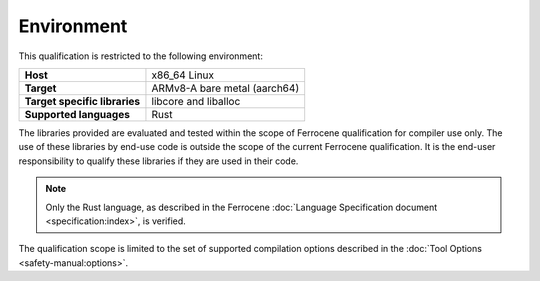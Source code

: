 .. SPDX-License-Identifier: MIT OR Apache-2.0
   SPDX-FileCopyrightText: The Ferrocene Developers

Environment
===========

This qualification is restricted to the following environment:

.. list-table:: 
   :align: left
   :stub-columns: 1

   * - Host
     - x86_64 Linux
   * - Target
     - ARMv8-A bare metal (aarch64)
   * - Target specific libraries
     - libcore and liballoc
   * - Supported languages
     - Rust

.. end of table

The libraries provided are evaluated and tested within the scope of
Ferrocene qualification for compiler use only. The use of these libraries by
end-use code is outside the scope of the current Ferrocene qualification. It
is the end-user responsibility to qualify these libraries if they are used in
their code.

.. note::

   Only the Rust language,
   as described in the Ferrocene :doc:`Language Specification document <specification:index>`,
   is verified.

The qualification scope is limited to the set of supported compilation options
described in the :doc:`Tool Options <safety-manual:options>`.
